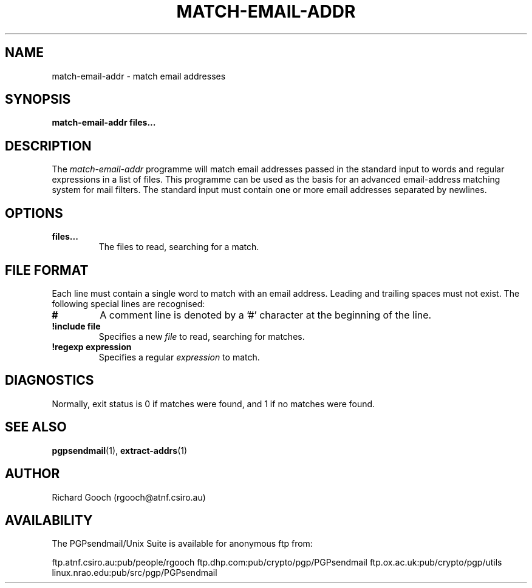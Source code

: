 .\" Copyright (C) 1997  Richard Gooch
.\"
.\" This program is free software; you can redistribute it and/or modify
.\" it under the terms of the GNU General Public License as published by
.\" the Free Software Foundation; either version 2 of the License, or
.\" (at your option) any later version.

.\" This program is distributed in the hope that it will be useful,
.\" but WITHOUT ANY WARRANTY; without even the implied warranty of
.\" MERCHANTABILITY or FITNESS FOR A PARTICULAR PURPOSE.  See the
.\" GNU General Public License for more details.
.\"
.\" You should have received a copy of the GNU General Public License
.\" along with this program; if not, write to the Free Software
.\" Foundation, Inc., 675 Mass Ave, Cambridge, MA 02139, USA.
.\"
.\" Richard Gooch may be reached by email at  rgooch@atnf.csiro.au
.\" The postal address is:
.\"   Richard Gooch, c/o ATNF, P. O. Box 76, Epping, N.S.W., 2121, Australia.
.\"
.\"	match-email-addr.1		Richard Gooch	28-SEP-1997
.\"
.TH MATCH-EMAIL-ADDR 1 "28 Sep 1997" "PGPsendmail/Unix Suite"
.SH NAME
match-email-addr \- match email addresses
.SH SYNOPSIS
.B match-email-addr
.B files...
.SH DESCRIPTION
The \fImatch-email-addr\fP programme will match email addresses passed
in the standard input to words and regular expressions in a list of
files. This programme can be used as the basis for an advanced
email-address matching system for mail filters. The standard input
must contain one or more email addresses separated by newlines.
.SH OPTIONS
.TP
.B files...
The files to read, searching for a match.
.SH FILE FORMAT
Each line must contain a single word to match with an email
address. Leading and trailing spaces must not exist. The following
special lines are recognised:
.TP
.B #
A comment line is denoted by a '#' character at the beginning of the
line.
.TP
.B !include file
Specifies a new \fIfile\fP to read, searching for matches.
.TP
.B !regexp expression
Specifies a regular \fIexpression\fP to match.
.SH DIAGNOSTICS
Normally, exit status is 0 if matches were found, and 1 if no matches
were found.
.SH SEE ALSO
.BR pgpsendmail (1),
.BR extract-addrs (1)
.SH AUTHOR
Richard Gooch (rgooch@atnf.csiro.au)
.SH AVAILABILITY
The PGPsendmail/Unix Suite is available for anonymous ftp from:

ftp.atnf.csiro.au:pub/people/rgooch
ftp.dhp.com:pub/crypto/pgp/PGPsendmail
ftp.ox.ac.uk:pub/crypto/pgp/utils
linux.nrao.edu:pub/src/pgp/PGPsendmail

